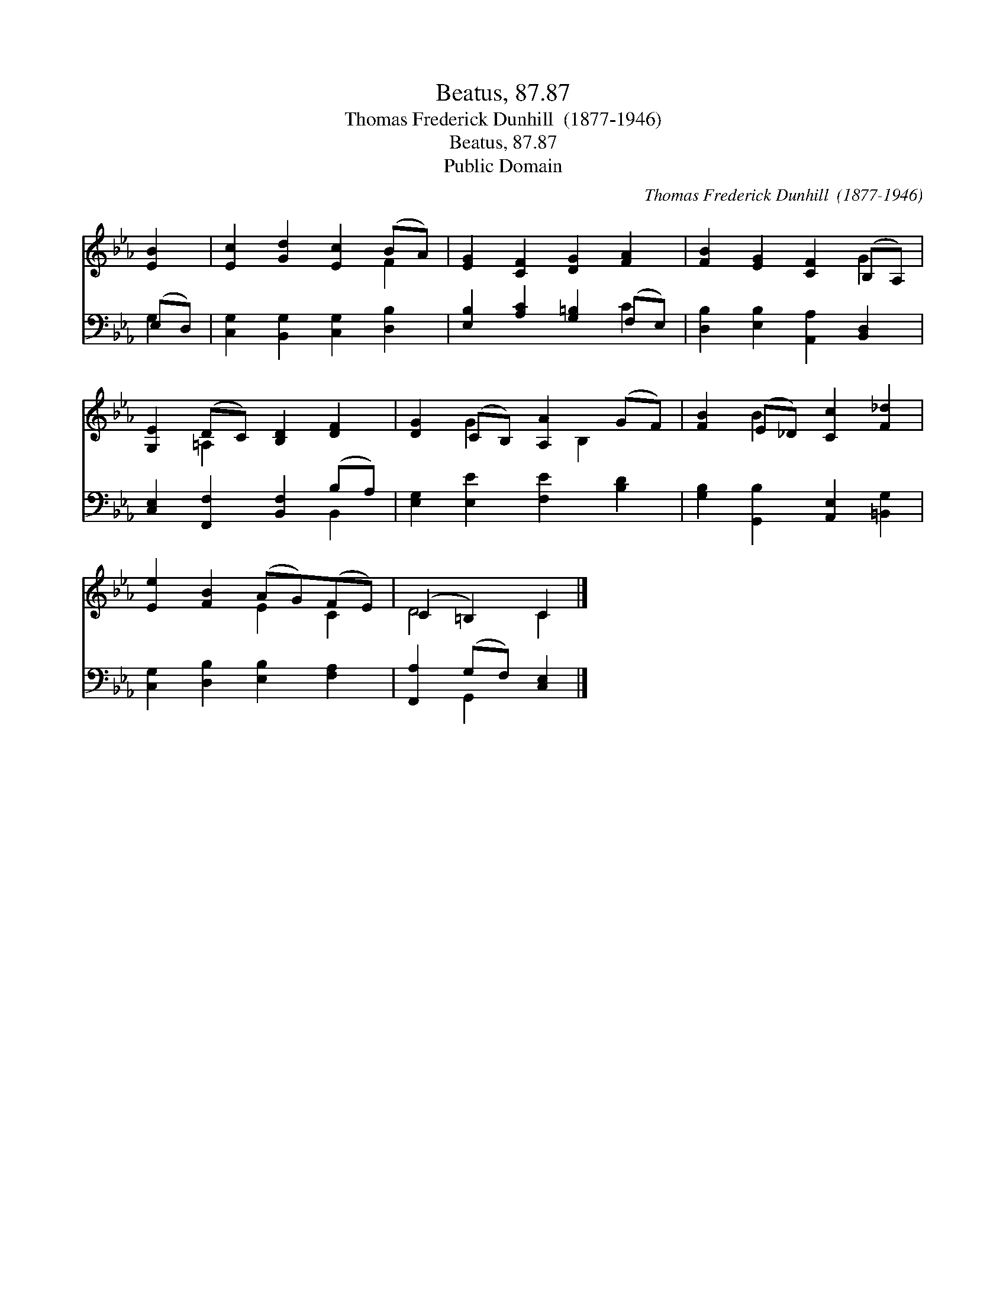 X:1
T:Beatus, 87.87
T:Thomas Frederick Dunhill  (1877-1946)
T:Beatus, 87.87
T:Public Domain
C:Thomas Frederick Dunhill  (1877-1946)
Z:Public Domain
%%score ( 1 2 ) ( 3 4 )
L:1/8
M:none
K:Eb
V:1 treble 
V:2 treble 
V:3 bass 
V:4 bass 
V:1
 [EB]2 | [Ec]2 [Gd]2 [Ec]2 (BA) | [EG]2 [CF]2 [DG]2 [FA]2 | [FB]2 [EG]2 [CF]2 (B,A,) | %4
 [G,E]2 (DC) [B,D]2 [DF]2 | [DG]2 (CB,) [A,A]2 (GF) | [FB]2 (E_D) [Cc]2 [F_d]2 | %7
 [Ee]2 [FB]2 (AG)(FE) | (C2 =B,2) C2 |] %9
V:2
 x2 | x6 F2 | x8 | x6 G2 | x2 =A,2 x4 | x2 G2 x B,2 x | x2 B2 x4 | x4 E2 C2 | D4 C2 |] %9
V:3
 (E,D,) | [C,G,]2 [B,,G,]2 [C,G,]2 [D,B,]2 | [E,B,]2 [A,C]2 [G,=B,]2 (F,E,) | %3
 [D,B,]2 [E,B,]2 [A,,A,]2 [B,,D,]2 | [C,E,]2 [F,,F,]2 [B,,F,]2 (B,A,) | %5
 [E,G,]2 [E,E]2 [F,E]2 [B,D]2 | [G,B,]2 [G,,B,]2 [A,,E,]2 [=B,,G,]2 | %7
 [C,G,]2 [D,B,]2 [E,B,]2 [F,A,]2 | [F,,A,]2 (G,F,) [C,E,]2 |] %9
V:4
 G,2 | x8 | x6 C2 | x8 | x6 B,,2 | x8 | x8 | x8 | x2 G,,2 x2 |] %9

